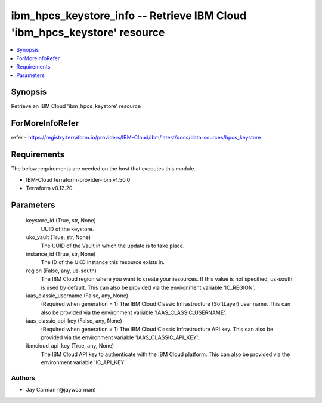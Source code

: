 
ibm_hpcs_keystore_info -- Retrieve IBM Cloud 'ibm_hpcs_keystore' resource
=========================================================================

.. contents::
   :local:
   :depth: 1


Synopsis
--------

Retrieve an IBM Cloud 'ibm_hpcs_keystore' resource


ForMoreInfoRefer
----------------
refer - https://registry.terraform.io/providers/IBM-Cloud/ibm/latest/docs/data-sources/hpcs_keystore

Requirements
------------
The below requirements are needed on the host that executes this module.

- IBM-Cloud terraform-provider-ibm v1.50.0
- Terraform v0.12.20



Parameters
----------

  keystore_id (True, str, None)
    UUID of the keystore.


  uko_vault (True, str, None)
    The UUID of the Vault in which the update is to take place.


  instance_id (True, str, None)
    The ID of the UKO instance this resource exists in.


  region (False, any, us-south)
    The IBM Cloud region where you want to create your resources. If this value is not specified, us-south is used by default. This can also be provided via the environment variable 'IC_REGION'.


  iaas_classic_username (False, any, None)
    (Required when generation = 1) The IBM Cloud Classic Infrastructure (SoftLayer) user name. This can also be provided via the environment variable 'IAAS_CLASSIC_USERNAME'.


  iaas_classic_api_key (False, any, None)
    (Required when generation = 1) The IBM Cloud Classic Infrastructure API key. This can also be provided via the environment variable 'IAAS_CLASSIC_API_KEY'.


  ibmcloud_api_key (True, any, None)
    The IBM Cloud API key to authenticate with the IBM Cloud platform. This can also be provided via the environment variable 'IC_API_KEY'.













Authors
~~~~~~~

- Jay Carman (@jaywcarman)

